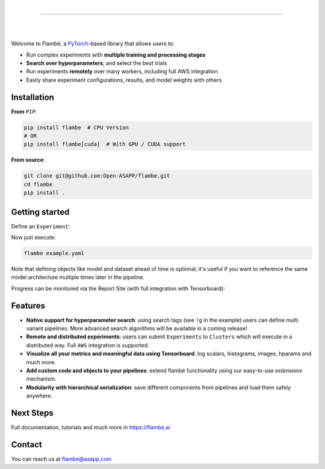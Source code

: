 .. raw:: html

    <p align="center">
       <img src="imgs/Flambe_Logo_CMYK_FullColor.png" width="60%" align="middle">
    </p>

|

------------

|

.. image:: https://circleci.com/gh/Open-ASAPP/flambe.svg?style=svg
    :target: https://circleci.com/gh/Open-ASAPP/flambe

.. image:: https://readthedocs.org/projects/flambe/badge/?version=latest
    :target: https://flambe.ai/en/latest/?badge=latest
    :alt: Documentation Status

|

Welcome to Flambé, a `PyTorch <https://pytorch.org/>`_-based library that allows users to:

* Run complex experiments with **multiple training and processing stages**
* **Search over hyperparameters**, and select the best trials
* Run experiments **remotely** over many workers, including full AWS integration
* Easily share experiment configurations, results, and model weights with others

Installation
------------

**From** ``PIP``:

.. code-block:: bash

    pip install flambe  # CPU Version
    # OR
    pip install flambe[cuda]  # With GPU / CUDA support
   
**From source**:

.. code-block:: bash

    git clone git@github.com:Open-ASAPP/flambe.git
    cd flambe
    pip install .
    
   
Getting started
---------------

Define an ``Experiment``:

.. code-block:: yaml
    !Experiment

    name: sst-text-classification

    pipeline:

      # stage 0 - Load the Stanford Sentiment Treebank dataset and run preprocessing
      dataset: !SSTDataset
        transform:
          text: !TextField
          label: !LabelField

      # Stage 1 - Define a model
      model: !TextClassifier
          embedder: !Embedder
            embedding: !torch.Embedding  # automatically use pytorch classes
              num_embeddings: !@ dataset.text.vocab_size
              embedding_dim: 300
            embedding_dropout: 0.3
            encoder: !PooledRNNEncoder
              input_size: 300
              n_layers: !g [2, 3, 4]
              hidden_size: 128
              rnn_type: sru
              dropout: 0.3
          output_layer: !SoftmaxLayer
              input_size: !@ model.embedder.encoder.rnn.hidden_size
              output_size: !@ dataset.label.vocab_size

      # Stage 2 - Train the model on the dataset
      train: !Trainer
        dataset: !@ dataset
        model: !@ model
        train_sampler: !BaseSampler
        val_sampler: !BaseSampler
        loss_fn: !torch.NLLLoss
        metric_fn: !Accuracy
        optimizer: !torch.Adam
          params: !@ train.model.trainable_params
        max_steps: 10
        iter_per_step: 100

      # Stage 3 - Eval on the test set
      eval: !Evaluator
        dataset: !@ dataset
        model: !@ train.model
        metric_fn: !Accuracy
        eval_sampler: !BaseSampler

    # Define how to schedule variants
    schedulers:
      train: !tune.HyperBandScheduler


Now just execute:

.. code-block:: bash

    flambe example.yaml 

Note that defining objects like model and dataset ahead of time is optional; it's useful if you want to reference the same model architecture multiple times later in the pipeline.

Progress can be monitored via the Report Site (with full integration with Tensorboard):

.. raw:: html

    <p align="center">
       <kbd><img src="docs/image/report-site/partial.png" width="120%" align="middle" border="5"></kbd>
    </p>


Features
--------

* **Native support for hyperparameter search**: using search tags (see ``!g`` in the example) users can define multi variant pipelines. More advanced search algorithms will be available in a coming release!
* **Remote and distributed experiments**: users can submit ``Experiments`` to ``Clusters`` which will execute in a distributed way. Full ``AWS`` integration is supported.
* **Visualize all your metrics and meaningful data using Tensorboard**: log scalars, histograms, images, hparams and much more.
* **Add custom code and objects to your pipelines**: extend flambé functionality using our easy-to-use *extensions* mechanism.
* **Modularity with hierarchical serialization**: save different components from pipelines and load them safely anywhere.

Next Steps
-----------

Full documentation, tutorials and much more in https://flambe.ai

Contact
-------
You can reach us at flambe@asapp.com

